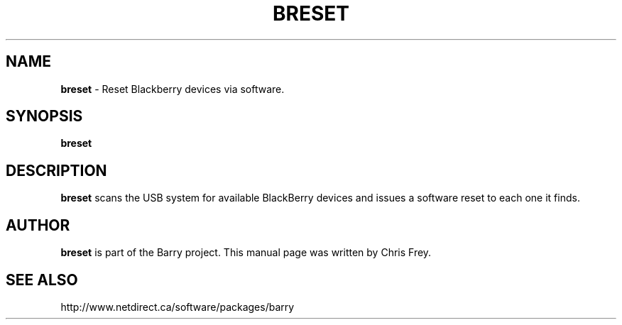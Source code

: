 .\"                                      Hey, EMACS: -*- nroff -*-
.\" First parameter, NAME, should be all caps
.\" Second parameter, SECTION, should be 1-8, maybe w/ subsection
.\" other parameters are allowed: see man(7), man(1)
.TH BRESET 1 "May 29, 2008"
.\" Please adjust this date whenever revising the manpage.
.\"
.\" Some roff macros, for reference:
.\" .nh        disable hyphenation
.\" .hy        enable hyphenation
.\" .ad l      left justify
.\" .ad b      justify to both left and right margins
.\" .nf        disable filling
.\" .fi        enable filling
.\" .br        insert line break
.\" .sp <n>    insert n+1 empty lines
.\" for manpage-specific macros, see man(7)
.SH NAME
.B breset
\- Reset Blackberry devices via software.
.SH SYNOPSIS
.B breset
.SH DESCRIPTION
.PP
.B breset
scans the USB system for available BlackBerry devices and issues a
software reset to each one it finds.

.SH AUTHOR
.nh
.B breset
is part of the Barry project.
This manual page was written by Chris Frey.
.SH SEE ALSO
.PP
http://www.netdirect.ca/software/packages/barry

